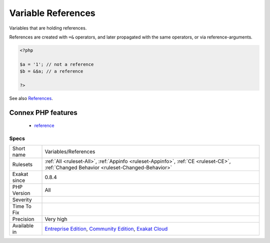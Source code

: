 .. _variables-references:

.. _variable-references:

Variable References
+++++++++++++++++++

.. meta::
	:description:
		Variable References: Variables that are holding references.
	:twitter:card: summary_large_image
	:twitter:site: @exakat
	:twitter:title: Variable References
	:twitter:description: Variable References: Variables that are holding references
	:twitter:creator: @exakat
	:twitter:image:src: https://www.exakat.io/wp-content/uploads/2020/06/logo-exakat.png
	:og:image: https://www.exakat.io/wp-content/uploads/2020/06/logo-exakat.png
	:og:title: Variable References
	:og:type: article
	:og:description: Variables that are holding references
	:og:url: https://php-tips.readthedocs.io/en/latest/tips/Variables/References.html
	:og:locale: en
Variables that are holding references.

References are created with ``=&`` operators, and later propagated with the same operators, or via reference-arguments.


.. code-block:: php
   
   <?php
   
   $a = '1'; // not a reference
   $b = &$a; // a reference
   
   ?>

See also `References <https://www.php.net/references>`_.

Connex PHP features
-------------------

  + `reference <https://php-dictionary.readthedocs.io/en/latest/dictionary/reference.ini.html>`_


Specs
_____

+--------------+-----------------------------------------------------------------------------------------------------------------------------------------------------------------------------------------+
| Short name   | Variables/References                                                                                                                                                                    |
+--------------+-----------------------------------------------------------------------------------------------------------------------------------------------------------------------------------------+
| Rulesets     | :ref:`All <ruleset-All>`, :ref:`Appinfo <ruleset-Appinfo>`, :ref:`CE <ruleset-CE>`, :ref:`Changed Behavior <ruleset-Changed-Behavior>`                                                  |
+--------------+-----------------------------------------------------------------------------------------------------------------------------------------------------------------------------------------+
| Exakat since | 0.8.4                                                                                                                                                                                   |
+--------------+-----------------------------------------------------------------------------------------------------------------------------------------------------------------------------------------+
| PHP Version  | All                                                                                                                                                                                     |
+--------------+-----------------------------------------------------------------------------------------------------------------------------------------------------------------------------------------+
| Severity     |                                                                                                                                                                                         |
+--------------+-----------------------------------------------------------------------------------------------------------------------------------------------------------------------------------------+
| Time To Fix  |                                                                                                                                                                                         |
+--------------+-----------------------------------------------------------------------------------------------------------------------------------------------------------------------------------------+
| Precision    | Very high                                                                                                                                                                               |
+--------------+-----------------------------------------------------------------------------------------------------------------------------------------------------------------------------------------+
| Available in | `Entreprise Edition <https://www.exakat.io/entreprise-edition>`_, `Community Edition <https://www.exakat.io/community-edition>`_, `Exakat Cloud <https://www.exakat.io/exakat-cloud/>`_ |
+--------------+-----------------------------------------------------------------------------------------------------------------------------------------------------------------------------------------+



